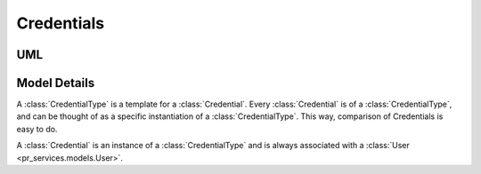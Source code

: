 .. _datamodel-credentials:

===========
Credentials
===========

.. seealso:: Subsystems :ref:`subsystems-task-and-credential-management`

UML
===

.. image:: ../uml/CredentialsTasksAssignmentsandBundles.png

Model Details
=============

.. module:: pr_services.models

.. class:: CredentialType

   A :class:`CredentialType` is a template for a :class:`Credential`.
   Every :class:`Credential` is of a :class:`CredentialType`, and
   can be thought of as a specific instantiation of a
   :class:`CredentialType`.  This way, comparison of Credentials is
   easy to do.

   .. attribute:: id

      Primary key (int)

   .. attribute:: name

      Name of the credential type (CharField, max length 255, non-null, non-empty, unique).

   .. attribute:: description

      Description of the credential (TextField, may be null).

   .. attribute:: required_tasks

      These are the tasks that the user must complete in order to be granted a
      credential of this type.  Currently, all of them must be done, but
      we could have a more complicated rule system in the future.
      (ManyToManyField with the :class:`Task <pr_services.models.Task>` model)

   .. attribute:: prerequisite_credential_types

      These are other :class:`CredentialTypes <CredentialType>` that are prerequisites to granting
      this one.  Currently all of them must be satisfied, but we could have a more
      complicated rule system in the future.
      (Reflexive ManyToManyField, not symmetrical)

.. class:: Credential

   A :class:`Credential` is an instance of a :class:`CredentialType` and is always
   associated with a :class:`User <pr_services.models.User>`.

   .. attribute:: credential_type

      Foreign key reference to a credential type.  Required.  Related name is 'credentials'.

   .. attribute:: authority

      Name of the authority who granted the :class:`Credential`.  (CharField, max
      length 255, may be null).

   .. attribute:: serial_number

      The ID of the credential given by the authority. (CharField, max length 255, may be null).

   .. attribute:: user

      Foreign key reference to the user whose credential this is.  May not be null,
      related name is 'credentials'.

   .. attribute:: date_granted

      The date the user was assigned the burden of attempting this credential.
      It is the same time as the creation event of the credential object.
      (DateTimeField, auto_now=True, null=False)

      .. note::

         This description was taken straight from the comment about the attribute in the
         model definition, but doesn't make much sense to me.  This gets set
         explicitly by the mark_granted() method, which is called by the
         check_requirements_for_completion() method if all of the requirements for
         this credential have been met.  See Redmine #2773.

   .. attribute:: date_completed

      The date the credential status was set to 'granted'. (DateTimeField, may be null)

   .. attribute:: date_expires

      Optional expiration date for the credential. (DateTimefield, null=True)

   .. attribute:: date_started

      The date that the user began woring on gaining the credential. (DateTimeField, null=True)

   .. attribute:: status

      Status of the credential.  CharField with the following choices (may not be null):

      granted
          the user has earned the credential

      revoked
          the credential has been revoked

      pending
          the user is in the process of earning the credential

      expired
          the credential has (automatically) expired

   .. method:: check_requirements_for_completion()

      This method checks to make sure that credentials of all the required
      credential types have been granted to the user and that the user
      has completed assignments for all of the required tasks.  If not,
      it returns.  If so, it marks the credential as granted by calling
      the :meth:`mark_granted()` method.

   .. method:: mark_granted()

      This method marks the credential as granted and sets the completion
      date.

      .. note::

         This sets the date_granted field but not the date_completed field.
         See Redmine #2773.

